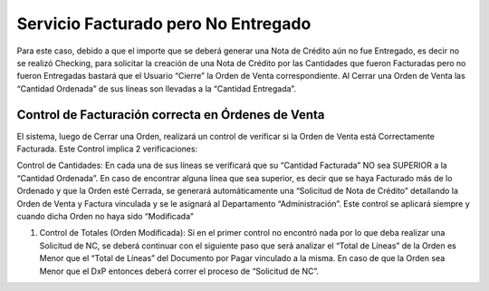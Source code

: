 **Servicio Facturado pero No Entregado**
~~~~~~~~~~~~~~~~~~~~~~~~~~~~~~~~~~~~~~~~

Para este caso, debido a que el importe que se deberá generar una Nota
de Crédito aún no fue Entregado, es decir no se realizó Checking, para
solicitar la creación de una Nota de Crédito por las Cantidades que
fueron Facturadas pero no fueron Entregadas bastará que el Usuario
“Cierre” la Orden de Venta correspondiente. Al Cerrar una Orden de Venta
las “Cantidad Ordenada” de sus líneas son llevadas a la “Cantidad
Entregada”.

**Control de Facturación correcta en Órdenes de Venta**
^^^^^^^^^^^^^^^^^^^^^^^^^^^^^^^^^^^^^^^^^^^^^^^^^^^^^^^

El sistema, luego de Cerrar una Orden, realizará un control de verificar
si la Orden de Venta está Correctamente Facturada. Este Control implica
2 verificaciones:

Control de Cantidades: En cada una de sus líneas se verificará que su
“Cantidad Facturada” NO sea SUPERIOR a la “Cantidad Ordenada”. En caso
de encontrar alguna línea que sea superior, es decir que se haya
Facturado más de lo Ordenado y que la Orden esté Cerrada, se generará
automáticamente una “Solicitud de Nota de Crédito” detallando la Orden
de Venta y Factura vinculada y se le asignará al Departamento
“Administración”. Este control se aplicará siempre y cuando dicha Orden
no haya sido “Modificada”

1. Control de Totales (Orden Modificada): Si en el primer control no
   encontró nada por lo que deba realizar una Solicitud de NC, se deberá
   continuar con el siguiente paso que será analizar el “Total de
   Líneas” de la Orden es Menor que el “Total de Líneas” del Documento
   por Pagar vinculado a la misma. En caso de que la Orden sea Menor que
   el DxP entonces deberá correr el proceso de “Solicitud de NC”.